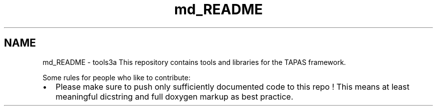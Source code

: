 .TH "md_README" 3 "Thu Nov 5 2015" "not_found" \" -*- nroff -*-
.ad l
.nh
.SH NAME
md_README \- tools3a 
This repository contains tools and libraries for the TAPAS framework\&.
.PP
Some rules for people who like to contribute:
.IP "\(bu" 2
Please make sure to push only sufficiently documented code to this repo ! This means at least meaningful dicstring and full doxygen markup as best practice\&. 
.PP


